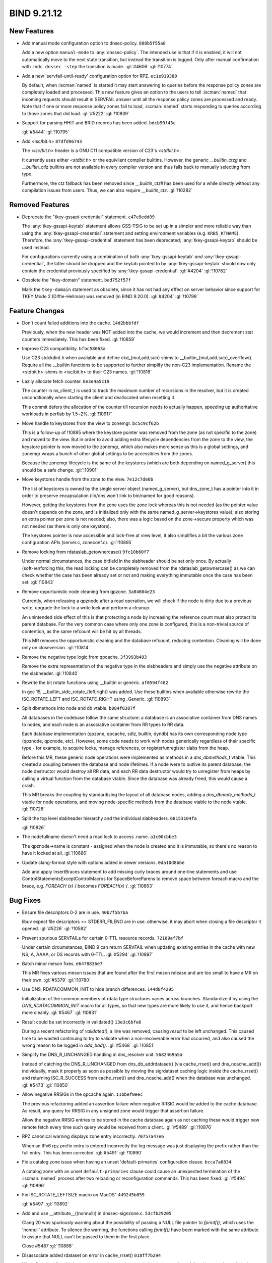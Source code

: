 .. Copyright (C) Internet Systems Consortium, Inc. ("ISC")
..
.. SPDX-License-Identifier: MPL-2.0
..
.. This Source Code Form is subject to the terms of the Mozilla Public
.. License, v. 2.0.  If a copy of the MPL was not distributed with this
.. file, you can obtain one at https://mozilla.org/MPL/2.0/.
..
.. See the COPYRIGHT file distributed with this work for additional
.. information regarding copyright ownership.

BIND 9.21.12
------------

New Features
~~~~~~~~~~~~

- Add manual mode configuration option to dnsec-policy. ``888b5f55a8``

  Add a new option ``manual-mode`` to :any:`dnssec-policy`. The intended
  use is that if it is enabled, it will not automatically move to the
  next state transition, but instead the transition is logged. Only
  after manual confirmation with ``rndc dnssec -step`` the transition is
  made. :gl:`#4606` :gl:`!10774`

- Add a new 'servfail-until-ready' configuration option for RPZ.
  ``ec1e919389``

  By default, when :iscman:`named` is started it may start answering to
  queries before the response policy zones are completely loaded and
  processed. This new feature gives an option to the users to tell
  :iscman:`named` that incoming requests should result in SERVFAIL
  answer until all the response policy zones are processed and ready.
  Note that if one or more response policy zones fail to load,
  :iscman:`named` starts responding to queries according to those zones
  that did load. :gl:`#5222` :gl:`!10839`

- Support for parsing HHIT and BRID records has been added.
  ``bdcb90f43c``

  :gl:`#5444` :gl:`!10795`

- Add <isc/bit.h> ``87dfd96743``

  The `<isc/bit.h>` header is a GNU C11 compatible version of C23's
  `<stdbit.h>`.

  It currently uses either `<stdbit.h>` or the equivilent compiler
  builtins. However, the generic `__builtin_ctzg` and `__builtin_ctlz`
  builtins are not available in every compiler version and thus falls
  back to manually selecting from type.

  Furthermore, the ctz fallback has been removed since `__builtin_ctzll`
  has been used for a while directly without any compilation issues from
  users. Thus, we can also require `__builtin_ctz`. :gl:`!10282`

Removed Features
~~~~~~~~~~~~~~~~

- Deprecate the "tkey-gssapi-credential" statement. ``c47e8edd09``

  The :any:`tkey-gssapi-keytab` statement allows GSS-TSIG to be set up
  in a simpler and more reliable way than using the
  :any:`tkey-gssapi-credential` statement and setting environment
  variables (e.g. ``KRB5_KTNAME``). Therefore, the
  :any:`tkey-gssapi-credential` statement has been deprecated;
  :any:`tkey-gssapi-keytab` should be used instead.

  For configurations currently using a combination of both
  :any:`tkey-gssapi-keytab` *and* :any:`tkey-gssapi-credential`, the
  latter should be dropped and the keytab pointed to by
  :any:`tkey-gssapi-keytab` should now only contain the credential
  previously specified by :any:`tkey-gssapi-credential`. :gl:`#4204`
  :gl:`!10782`

- Obsolete the "tkey-domain" statement. ``bed752f57f``

  Mark the ``tkey-domain`` statement as obsolete, since it has not had
  any effect on server behavior since support for TKEY Mode 2
  (Diffie-Hellman) was removed (in BIND 9.20.0). :gl:`#4204`
  :gl:`!10798`

Feature Changes
~~~~~~~~~~~~~~~

- Don't count failed additions into the cache. ``14d2bbbfdf``

  Previously, when the new header was NOT added into the cache, we would
  increment and then decrement stat counters immediately.  This has been
  fixed. :gl:`!10859`

- Improve C23 compatibility. ``bfbc58063a``

  Use C23 stdckdint.h when available and define ckd_{mul,add,sub} shims
  to __builtin_{mul,add,sub}_overflow(). Require all the __builtin
  functions to be supported to further simplify the non-C23
  implementation.  Rename the <stdbit.h>-shims in <isc/bit.h> to their
  C23 names. :gl:`!10818`

- Lazily allocate fetch counter. ``8e3e4a5c19``

  The counter in ns_client_t is used to track the maximum number of
  recursions in the resolver, but it is created unconditionally when
  starting the client and deallocated when resetting it.

  This commit defers the allocation of the counter till recursion needs
  to actually happen, speeding up authoritative workloads in perflab by
  1.5~2%. :gl:`!10917`

- Move handle to keystores from the view to zonemgr. ``bc5c9cf62b``

  This is a follow-up of !10895 where the keystore pointer was removed
  from the zone (as not specific to the zone) and moved to the view. But
  in order to avoid adding extra lifecycle dependencies from the zone to
  the view, the keystore pointer is now moved to the zonemgr, which also
  makes more sense as this is a global settings, and zonemgr wraps a
  bunch of other global settings to be accessibles from the zones.

  Because the zonemgr lifecycle is the same of the keystores (which are
  both depending on named_g_server) this should be a safe change.
  :gl:`!10901`

- Move keystores handle from the zone to the view. ``7e12c7de0b``

  The list of keystores is owned by the single server object
  (named_g_server), but dns_zone_t has a pointer into it in order to
  preserve encapsulation (lib/dns won't link to bin/named for good
  reasons).

  However, getting the keystores from the zone uses the zone lock
  whereas this is not needed (as the pointer value doesn't depends on
  the zone, and is initialized only with the same
  named_g_server->keystores value); also storing an extra pointer per
  zone is not needed; also, there was a logic based on the zone->secure
  property which was not needed (as there is only one keystore).

  The keystores pointer is now accessible and lock-free at view level,
  it also simplifies a bit the various zone configuration APIs
  (server.c, zoneconf.c). :gl:`!10895`

- Remove locking from rdataslab_getownercase() ``9fc10b60f7``

  Under normal circumstances, the case bitfield in the slabheader should
  be set only once.  By actually (soft-)enforcing this, the read locking
  can be completely removed from the rdataslab_getownercase() as we can
  check whether the case has been already set or not and making
  everything immutable once the case has been set. :gl:`!10843`

- Remove opportunistic node cleaning from qpzone. ``3a84604e23``

  Currently, when releasing a qpznode after a read operation, we will
  check if the node is dirty due to a previous write, upgrade the lock
  to a write lock and perform a cleanup.

  An unintended side effect of this is that protecting a node by
  increasing the reference count must also protect its parent database.
  For the very common case where only one zone is configured, this is a
  non-trivial source of contention, as the same refcount will be hit by
  all threads.

  This MR removes the opportunistic cleaning and the database refcount,
  reducing contention. Cleaning will be done only on closeversion.
  :gl:`!10814`

- Remove the negative type logic from qpcache. ``3f3993b493``

  Remove the extra representation of the negative type in the
  slabheaders and simply use the negative attribute on the slabheader.
  :gl:`!10840`

- Rewrite the bit rotate functions using __builtin or generic.
  ``af0594f482``

  In gcc 15, __builtin_stdc_rotate_{left,right} was added.  Use these
  builtins when available otherwise rewrite the ISC_ROTATE_LEFT and
  ISC_ROTATE_RIGHT using _Generic. :gl:`!10893`

- Split dbmethods into node and db vtable. ``b084f8387f``

  All databases in the codebase follow the same structure: a database is
  an associative container from DNS names to nodes, and each node is an
  associative container from RR types to RR data.

  Each database implementation (qpzone, qpcache, sdlz, builtin, dyndb)
  has its own corresponding node type (qpznode, qpcnode, etc). However,
  some code needs to work with nodes generically regardless of their
  specific type - for example, to acquire locks, manage references, or
  register/unregister slabs from the heap.

  Before this MR, these generic node operations were implemented as
  methods in a `dns_dbmethods_t` vtable. This created a coupling between
  the database and node lifetimes. If a node were to outlive its parent
  database, the node destructor would destroy all RR data, and each RR
  data destructor would try to unregister from heaps by calling a
  virtual function from the database vtable. Since the database was
  already freed, this would cause a crash.

  This MR breaks the coupling by standardizing the layout of all
  database nodes, adding a `dns_dbnode_methods_t` vtable for node
  operations, and moving node-specific methods from the database vtable
  to the node vtable. :gl:`!10728`

- Split the top level slabheader hierarchy and the individual
  slabheaders. ``68153104fa``

  :gl:`!10826`

- The nodefullname doesn't need a read lock to access .name.
  ``a1c00cbbe3``

  The qpznode->name is constant - assigned when the node is created and
  it is immutable, so there's no reason to have it locked at all.
  :gl:`!10686`

- Update clang-format style with options added in newer versions.
  ``0da10d8bbe``

  Add and apply InsertBraces statement to add missing curly braces
  around one-line statements and use
  ControlStatementsExceptControlMacros for SpaceBeforeParens to remove
  space between foreach macro and the brace, e.g. `FOREACH (x) {`
  becomes `FOREACH(x) {`. :gl:`!10863`

Bug Fixes
~~~~~~~~~

- Ensure file descriptors 0-2 are in use. ``40b7f5b7ba``

  libuv expect file descriptors <= STDERR_FILENO are in use. otherwise,
  it may abort when closing a file descriptor it opened. :gl:`#5226`
  :gl:`!10582`

- Prevent spurious SERVFAILs for certain 0-TTL resource records.
  ``72189af7bf``

  Under certain circumstances, BIND 9 can return SERVFAIL when updating
  existing entries in the cache with new NS, A, AAAA, or DS records with
  0-TTL. :gl:`#5294` :gl:`!10897`

- Batch minor meson fixes. ``e6478836e7``

  This MR fixes various meson issues that are found after the first
  meson release and are too small to have a MR on their own. :gl:`#5379`
  :gl:`!10780`

- Use DNS_RDATACOMMON_INIT to hide branch differences. ``144d8f4295``

  Initialization of the common members of rdata type structures varies
  across branches.  Standardize it by using the `DNS_RDATACOMMON_INIT`
  macro for all types, so that new types are more likely to use it, and
  hence backport more cleanly. :gl:`#5467` :gl:`!10831`

- Result could be set incorrectly in validated() ``13e3c6bfe6``

  During a recent refactoring of `validated()`, a line was removed,
  causing `result` to be left unchanged. This caused time to be wasted
  continuing to try to validate when a non-recoverable error had
  occurred, and also caused the wrong reason to be logged in
  `add_bad()`. :gl:`#5468` :gl:`!10851`

- Simplify the DNS_R_UNCHANGED handling in dns_resolver unit.
  ``5682469a5a``

  Instead of catching the DNS_R_UNCHANGED from dns_db_addrdataset() (via
  cache_rrset() and dns_ncache_add()) individually, mask it properly as
  soon as possible by moving the sigrdataset caching logic inside the
  cache_rrset() and returning ISC_R_SUCCESS from cache_rrset() and
  dns_ncache_add() when the database was unchanged. :gl:`#5473`
  :gl:`!10850`

- Allow negative RRSIGs in the qpcache again. ``11bbef0eec``

  The previous refactoring added an assertion failure when negative
  RRSIG would be added to the cache database.  As result, any query for
  RRSIG in any unsigned zone would trigger that assertion failure.

  Allow the negative RRSIG entries to be stored in the cache database
  again as not caching these would trigger new remote fetch every time
  such query would be received from a client. :gl:`#5489` :gl:`!10876`

- RPZ canonical warning displays zone entry incorrectly. ``70757a47e6``

  When an IPv6 rpz prefix entry is entered incorrectly the log message
  was just displaying the prefix rather than the full entry.  This has
  been corrected. :gl:`#5491` :gl:`!10890`

- Fix a catalog zone issue when having an unset 'default-primaries'
  configuration clause. ``bcca7a6834``

  A catalog zone with an unset ``default-primaries`` clause could cause
  an unexpected termination of the :iscman:`named` process after two
  reloading or reconfiguration commands. This has been fixed.
  :gl:`#5494` :gl:`!10896`

- Fix ISC_ROTATE_LEFTSIZE macro on MacOS" ``449245b059``

  :gl:`#5497` :gl:`!10892`

- Add and use __attribute__((nonnull)) in dnssec-signzone.c.
  ``53cfb29205``

  Clang 20 was spuriously warning about the possibility of passing a
  NULL file pointer to `fprintf()`, which uses the 'nonnull' attribute.
  To silence the warning, the functions calling `fprintf()` have been
  marked with the same attribute to assure that NULL can't be passed to
  them in the first place.

  Close #5487 :gl:`!10888`

- Disassociate added rdataset on error in cache_rrset() ``018ff7b294``

  When first dns_db_addrdataset() succeeds in cache_rrset(), but the
  second one fails with error, the added rdataset was kept associated.
  This caused assertion failure down the pipe in fctx_sendevents().
  :gl:`!10861`

- RPZ 'servfail-until-ready': skip updating SERVFAIL cache.
  ``d8b975735a``

  In order to not pollute the SERVFAIL cache with the configured
  SERVFAIL answers while RPZ is loading, set the NS_CLIENTATTR_NOSETFC
  attribute for the client. :gl:`!10904`

- Remove unused warning if DNS_TYPEPAIR_CHECK is off. ``6d8c0b2a8d``

  The compile-time DNS__TYPEPAIR_CHECK macro (wrapping an INSIST) is a
  no-op if DNS_TYPEPAIR_CHECK is off, making at least one unused
  variable in DNS_TYPEPAIR_TYPE and DNS_TYPEPAIR_COVERS scopes (as in
  such case, only one member of the pair is effectively needed).

  In such case, having an unused variable (the other member of the pair)
  is expected, this silence the warning by adding a (void) cast on the
  no-op version of DNS__TYPEPAIR_CHECK. :gl:`!10860`

- Switch bit rotation functions to statement expressions. ``160bc1a198``

  Using `static inline` functions in the headers break gcov as it cannot
  properly track the hits. To fix the issue, convert the expressions to
  statement macros. The added static assertions will ensure integer
  promotion cannot occur unlike its previous function counterpart.
  :gl:`!10878`

- Update fxhash constants. ``492fd02409``

  The fxhash implementation was missing a constant for 32-bit platforms.
  This has been fixed.  Constant for 64-bit platform was update to match
  the current Rust constants. :gl:`!10894`


